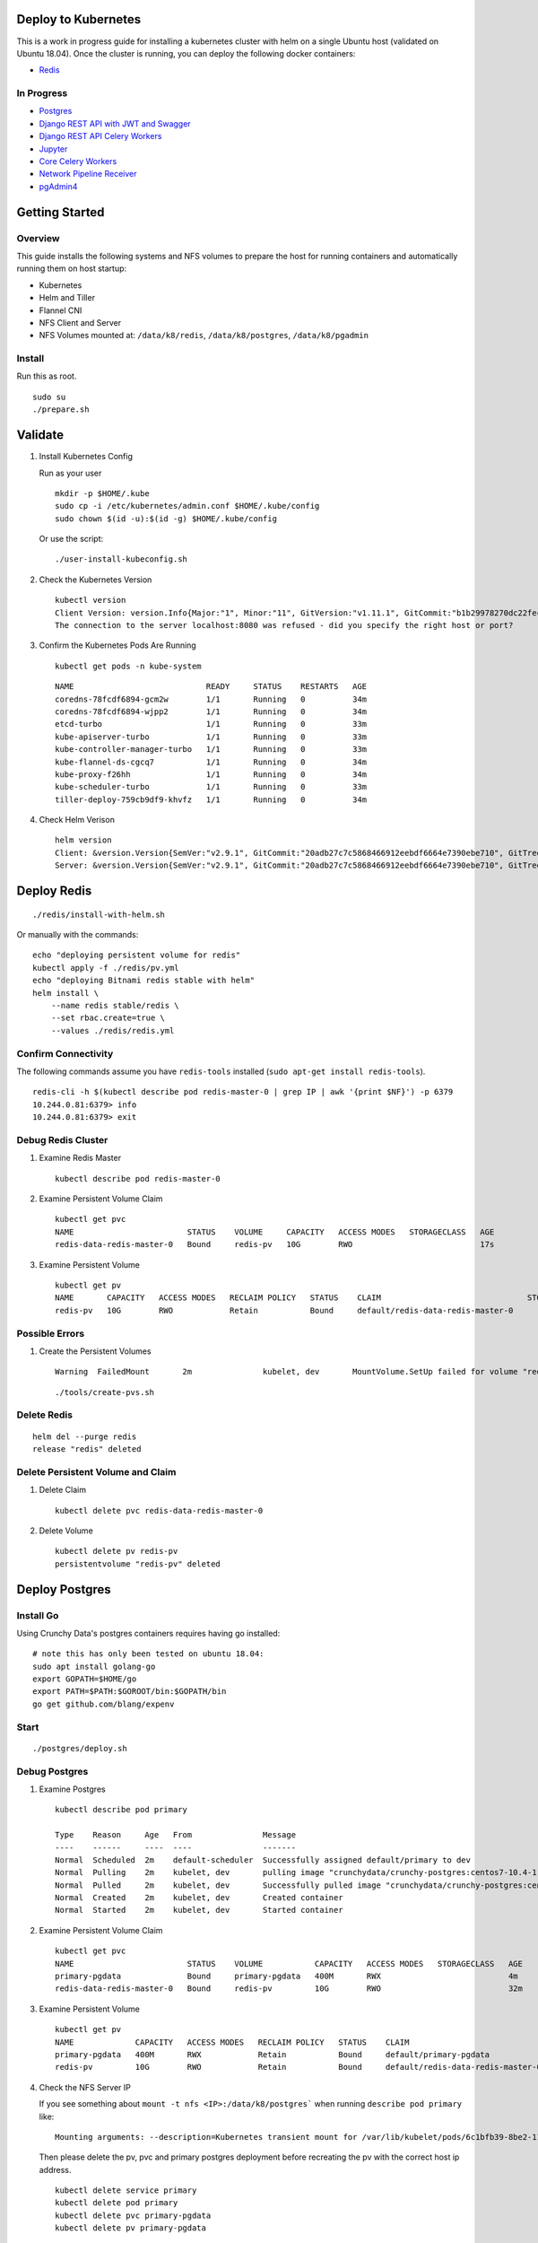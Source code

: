 Deploy to Kubernetes
--------------------

This is a work in progress guide for installing a kubernetes cluster with helm on a single Ubuntu host (validated on Ubuntu 18.04). Once the cluster is running, you can deploy the following docker containers:

- `Redis <https://hub.docker.com/r/bitnami/redis/>`__

In Progress
===========

- `Postgres <https://github.com/CrunchyData/crunchy-containers>`__
- `Django REST API with JWT and Swagger <https://github.com/jay-johnson/train-ai-with-django-swagger-jwt>`__
- `Django REST API Celery Workers <https://github.com/jay-johnson/train-ai-with-django-swagger-jwt/blob/master/openshift/worker/deployment.yaml>`__
- `Jupyter <https://github.com/jay-johnson/train-ai-with-django-swagger-jwt/blob/master/openshift/jupyter/deployment.yaml>`__
- `Core Celery Workers <https://github.com/jay-johnson/antinex-core>`__
- `Network Pipeline Receiver <https://github.com/jay-johnson/network-pipeline>`__
- `pgAdmin4 <https://github.com/jay-johnson/train-ai-with-django-swagger-jwt/blob/master/openshift/pgadmin4/crunchy-template-http.json>`__

Getting Started
---------------

Overview
========

This guide installs the following systems and NFS volumes to prepare the host for running containers and automatically running them on host startup:

- Kubernetes
- Helm and Tiller
- Flannel CNI
- NFS Client and Server
- NFS Volumes mounted at: ``/data/k8/redis``, ``/data/k8/postgres``, ``/data/k8/pgadmin``

Install
=======

Run this as root.

::

    sudo su
    ./prepare.sh

Validate
--------

#.  Install Kubernetes Config

    Run as your user

    ::

        mkdir -p $HOME/.kube
        sudo cp -i /etc/kubernetes/admin.conf $HOME/.kube/config
        sudo chown $(id -u):$(id -g) $HOME/.kube/config

    Or use the script:

    ::

        ./user-install-kubeconfig.sh

#.  Check the Kubernetes Version

    ::

        kubectl version
        Client Version: version.Info{Major:"1", Minor:"11", GitVersion:"v1.11.1", GitCommit:"b1b29978270dc22fecc592ac55d903350454310a", GitTreeState:"clean", BuildDate:"2018-07-17T18:53:20Z", GoVersion:"go1.10.3", Compiler:"gc", Platform:"linux/amd64"}
        The connection to the server localhost:8080 was refused - did you specify the right host or port?

#.  Confirm the Kubernetes Pods Are Running

    ::

        kubectl get pods -n kube-system

    ::

        NAME                            READY     STATUS    RESTARTS   AGE
        coredns-78fcdf6894-gcm2w        1/1       Running   0          34m
        coredns-78fcdf6894-wjpp2        1/1       Running   0          34m
        etcd-turbo                      1/1       Running   0          33m
        kube-apiserver-turbo            1/1       Running   0          33m
        kube-controller-manager-turbo   1/1       Running   0          33m
        kube-flannel-ds-cgcq7           1/1       Running   0          34m
        kube-proxy-f26hh                1/1       Running   0          34m
        kube-scheduler-turbo            1/1       Running   0          33m
        tiller-deploy-759cb9df9-khvfz   1/1       Running   0          34m

#.  Check Helm Verison

    ::

        helm version
        Client: &version.Version{SemVer:"v2.9.1", GitCommit:"20adb27c7c5868466912eebdf6664e7390ebe710", GitTreeState:"clean"}
        Server: &version.Version{SemVer:"v2.9.1", GitCommit:"20adb27c7c5868466912eebdf6664e7390ebe710", GitTreeState:"clean"}

Deploy Redis
------------

::

    ./redis/install-with-helm.sh

Or manually with the commands:

::

    echo "deploying persistent volume for redis" 
    kubectl apply -f ./redis/pv.yml
    echo "deploying Bitnami redis stable with helm" 
    helm install \
        --name redis stable/redis \
        --set rbac.create=true \
        --values ./redis/redis.yml

Confirm Connectivity
====================

The following commands assume you have ``redis-tools`` installed (``sudo apt-get install redis-tools``).

::

    redis-cli -h $(kubectl describe pod redis-master-0 | grep IP | awk '{print $NF}') -p 6379
    10.244.0.81:6379> info
    10.244.0.81:6379> exit

Debug Redis Cluster
===================

#.  Examine Redis Master

    ::

        kubectl describe pod redis-master-0

#.  Examine Persistent Volume Claim

    ::

        kubectl get pvc
        NAME                        STATUS    VOLUME     CAPACITY   ACCESS MODES   STORAGECLASS   AGE
        redis-data-redis-master-0   Bound     redis-pv   10G        RWO                           17s

#.  Examine Persistent Volume

    ::

        kubectl get pv
        NAME       CAPACITY   ACCESS MODES   RECLAIM POLICY   STATUS    CLAIM                               STORAGECLASS   REASON    AGE
        redis-pv   10G        RWO            Retain           Bound     default/redis-data-redis-master-0                            19s

Possible Errors
===============

#.  Create the Persistent Volumes

    ::

        Warning  FailedMount       2m               kubelet, dev       MountVolume.SetUp failed for volume "redis-pv" : mount failed: exit status 32

    ::

        ./tools/create-pvs.sh

Delete Redis
============

::

    helm del --purge redis
    release "redis" deleted

Delete Persistent Volume and Claim
==================================

#.  Delete Claim

    ::

        kubectl delete pvc redis-data-redis-master-0

#.  Delete Volume

    ::

        kubectl delete pv redis-pv
        persistentvolume "redis-pv" deleted

Deploy Postgres
---------------

Install Go
==========

Using Crunchy Data's postgres containers requires having go installed:

::

    # note this has only been tested on ubuntu 18.04:
    sudo apt install golang-go
    export GOPATH=$HOME/go
    export PATH=$PATH:$GOROOT/bin:$GOPATH/bin
    go get github.com/blang/expenv

Start
=====

::

    ./postgres/deploy.sh

Debug Postgres
==============

#.  Examine Postgres

    ::

        kubectl describe pod primary

        Type    Reason     Age   From               Message
        ----    ------     ----  ----               -------
        Normal  Scheduled  2m    default-scheduler  Successfully assigned default/primary to dev
        Normal  Pulling    2m    kubelet, dev       pulling image "crunchydata/crunchy-postgres:centos7-10.4-1.8.3"
        Normal  Pulled     2m    kubelet, dev       Successfully pulled image "crunchydata/crunchy-postgres:centos7-10.4-1.8.3"
        Normal  Created    2m    kubelet, dev       Created container
        Normal  Started    2m    kubelet, dev       Started container

#.  Examine Persistent Volume Claim

    ::

        kubectl get pvc
        NAME                        STATUS    VOLUME           CAPACITY   ACCESS MODES   STORAGECLASS   AGE
        primary-pgdata              Bound     primary-pgdata   400M       RWX                           4m
        redis-data-redis-master-0   Bound     redis-pv         10G        RWO                           32m

#.  Examine Persistent Volume

    ::

        kubectl get pv
        NAME             CAPACITY   ACCESS MODES   RECLAIM POLICY   STATUS    CLAIM                               STORAGECLASS   REASON    AGE
        primary-pgdata   400M       RWX            Retain           Bound     default/primary-pgdata                                       3m
        redis-pv         10G        RWO            Retain           Bound     default/redis-data-redis-master-0                            32m

#.  Check the NFS Server IP

    If you see something about ``mount -t nfs <IP>:/data/k8/postgres``` when running ``describe pod primary`` like:

    ::

        Mounting arguments: --description=Kubernetes transient mount for /var/lib/kubelet/pods/6c1bfb39-8be2-11e8-8381-0800270864a8/volumes/kubernetes.io~nfs/primary-pgdata --scope -- mount -t nfs 192.168.0.35:/data/k8/postgres /var/lib/kubelet/pods/6c1bfb39-8be2-11e8-8381-0800270864a8/volumes/kubernetes.io~nfs/primary-pgdata

    Then please delete the pv, pvc and primary postgres deployment before recreating the pv with the correct host ip address.

    ::

        kubectl delete service primary
        kubectl delete pod primary
        kubectl delete pvc primary-pgdata
        kubectl delete pv primary-pgdata

    ::

        export CCP_NFS_IP=<NFS Server's IP Address>
        ./postgres/deploy.sh

Reset Cluster
-------------

Run as root:

::

    sudo su
    kubeadm reset -f

License
-------

Apache 2.0 - Please refer to the LICENSE_ for more details

.. _License: https://github.com/jay-johnson/deploy-to-kubernetes/blob/master/LICENSE

